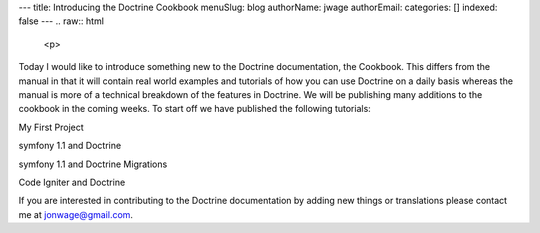 ---
title: Introducing the Doctrine Cookbook
menuSlug: blog
authorName: jwage 
authorEmail: 
categories: []
indexed: false
---
.. raw:: html

   <p>
   
Today I would like to introduce something new to the Doctrine
documentation, the Cookbook. This differs from the manual in that
it will contain real world examples and tutorials of how you can
use Doctrine on a daily basis whereas the manual is more of a
technical breakdown of the features in Doctrine. We will be
publishing many additions to the cookbook in the coming weeks. To
start off we have published the following tutorials:

.. raw:: html

   </p><ul class="tree"><li>
   
My First Project

.. raw:: html

   </li><li>
   
symfony 1.1 and Doctrine

.. raw:: html

   </li><li>
   
symfony 1.1 and Doctrine Migrations

.. raw:: html

   </li><li>
   
Code Igniter and Doctrine

.. raw:: html

   </li></ul><p> 
   
If you are interested in contributing to the Doctrine documentation
by adding new things or translations please contact me at
jonwage@gmail.com.

.. raw:: html

   </p>
